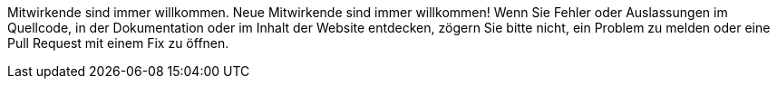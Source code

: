 :hyphens: DE

Mitwirkende sind immer willkommen.
Neue Mitwirkende sind immer willkommen!
Wenn Sie Fehler oder Auslassungen im Quellcode, in der Dokumentation oder im Inhalt der Website entdecken, zögern Sie bitte nicht, ein Problem zu melden oder eine Pull Request mit einem Fix zu öffnen.
